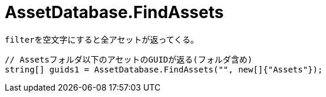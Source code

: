 = AssetDatabase.FindAssets

``filter``を空文字にすると全アセットが返ってくる。

[source,cs]
----
// Assetsフォルダ以下のアセットのGUIDが返る(フォルダ含め)
string[] guids1 = AssetDatabase.FindAssets("", new[]{"Assets"});
----
